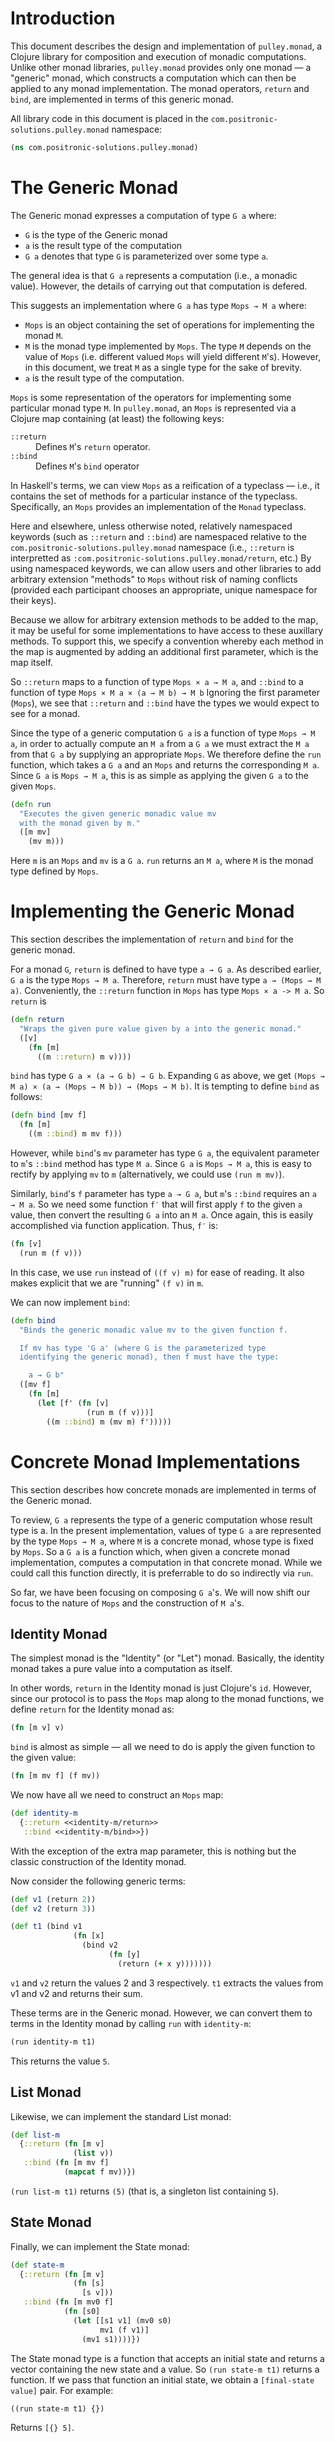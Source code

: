 #+author: Nathan Davis

#+begin_comment
Copyright 2016 Positronic Solutions, LLC.

This file is part of pulley.monad.

pulley.monad is free software: you can redistribute it and/or modify
it under the terms of the GNU Lesser General Public License as published by
the Free Software Foundation, either version 3 of the License, or
(at your option) any later version.

pulley.monad is distributed in the hope that it will be useful,
but WITHOUT ANY WARRANTY; without even the implied warranty of
MERCHANTABILITY or FITNESS FOR A PARTICULAR PURPOSE.  See the
GNU General Public License for more details.

You should have received a copy of the GNU Lesser General Public License
along with pulley.monad.  If not, see <http://www.gnu.org/licenses/>.
#+end_comment

* Introduction
  This document describes the design and implementation of =pulley.monad=,
  a Clojure library for composition and execution of monadic computations.
  Unlike other monad libraries, =pulley.monad= provides only one monad
  — a "generic" monad, which constructs a computation which can then
  be applied to any monad implementation.
  The monad operators, =return= and =bind=, are implemented in terms
  of this generic monad.

  All library code in this document is placed
  in the =com.positronic-solutions.pulley.monad= namespace:

  #+name: pulley.monad::ns
  #+begin_src clojure
    (ns com.positronic-solutions.pulley.monad)
  #+end_src
* The Generic Monad
  The Generic monad expresses a computation of type =G a= where:
  * =G= is the type of the Generic monad
  * =a= is the result type of the computation
  * =G a= denotes that type =G= is parameterized over some type =a=.

  The general idea is that =G a= represents a computation
  (i.e., a monadic value).
  However, the details of carrying out that computation is defered.

  This suggests an implementation where =G a= has type =Mops → M a= where:
  * =Mops= is an object containing the set of operations
    for implementing the monad =M=.
  * =M= is the monad type implemented by =Mops=.
    The type =M= depends on the value of =Mops=
    (i.e. different valued =Mops= will yield different =M='s).
    However, in this document, we treat =M= as a single type
    for the sake of brevity.
  * =a= is the result type of the computation.

  =Mops= is some representation of the operators
  for implementing some particular monad type =M=.
  In =pulley.monad=, an =Mops= is represented via a Clojure map
  containing (at least) the following keys:
  * =::return= :: Defines =M='s =return= operator.
  * =::bind= :: Defines =M='s =bind= operator

  In Haskell's terms, we can view =Mops= as a reification of a typeclass
  — i.e., it contains the set of methods for a particular instance
  of the typeclass.
  Specifically, an =Mops= provides an implementation of the =Monad= typeclass.

  Here and elsewhere, unless otherwise noted, relatively namespaced keywords
  (such as =::return= and =::bind=) are namespaced relative
  to the =com.positronic-solutions.pulley.monad= namespace
  (i.e., =::return= is interpretted as
  =:com.positronic-solutions.pulley.monad/return=, etc.)
  By using namespaced keywords, we can allow users and other libraries
  to add arbitrary extension "methods" to =Mops=
  without risk of naming conflicts
  (provided each participant chooses an appropriate, unique namespace
  for their keys).

  Because we allow for arbitrary extension methods to be added to the map,
  it may be useful for some implementations to have access
  to these auxillary methods.
  To support this, we specify a convention
  whereby each method in the map is augmented by adding
  an additional first parameter, which is the map itself.

  So =::return= maps to a function of type =Mops × a → M a=,
  and =::bind= to a function of type =Mops × M a × (a → M b) → M b=
  Ignoring the first parameter (=Mops=),
  we see that =::return= and =::bind= have the types
  we would expect to see for a monad.

  Since the type of a generic computation =G a=
  is a function of type =Mops → M a=,
  in order to actually compute an =M a= from a =G a=
  we must extract the =M a= from that =G a= by supplying an appropriate =Mops=.
  We therefore define the =run= function,
  which takes a =G a= and an =Mops= and returns the corresponding =M a=.
  Since =G a= is =Mops → M a=,
  this is as simple as applying the given =G a= to the given =Mops=.

  #+name: run
  #+begin_src clojure
    (defn run
      "Executes the given generic monadic value mv
      with the monad given by m."
      ([m mv]
        (mv m)))
  #+end_src

  Here =m= is an =Mops= and =mv= is a =G a=.
  =run= returns an =M a=, where =M= is the monad type defined by =Mops=.
* Implementing the Generic Monad
  This section describes the implementation of =return= and =bind=
  for the generic monad.

  For a monad =G=, =return= is defined to have type =a → G a=.
  As described earlier, =G a= is the type =Mops → M a=.
  Therefore, =return= must have type =a → (Mops → M a)=.
  Conveniently, the =::return= function in =Mops= has type =Mops × a -> M a=.
  So =return= is

  #+name: return
  #+begin_src clojure
    (defn return
      "Wraps the given pure value given by a into the generic monad."
      ([v]
        (fn [m]
          ((m ::return) m v))))
  #+end_src

  =bind= has type =G a × (a → G b) → G b=.
  Expanding =G= as above, we get
  =(Mops → M a) × (a → (Mops → M b)) → (Mops → M b)=.
  It is tempting to define =bind= as follows:

  #+begin_src clojure
    (defn bind [mv f]
      (fn [m]
        ((m ::bind) m mv f)))
  #+end_src

  However, while =bind='s =mv= parameter has type =G a=,
  the equivalent parameter to =m='s =::bind= method
  has type =M a=.
  Since =G a= is =Mops → M a=, this is easy to rectify
  by applying =mv= to =m=
  (alternatively, we could use =(run m mv)=).

  Similarly, =bind='s =f= parameter has type =a → G a=,
  but =m='s =::bind= requires an =a → M a=.
  So we need some function =f′= that will first apply =f=
  to the given =a= value,
  then convert the resulting =G a= into an =M a=.
  Once again, this is easily accomplished via function application.
  Thus, =f′= is:

  #+begin_src clojure
    (fn [v]
      (run m (f v)))
  #+end_src

  In this case, we use =run= instead of =((f v) m)= for ease of reading.
  It also makes explicit that we are "running" =(f v)= in =m=.

  We can now implement =bind=:

  #+name: bind
  #+begin_src clojure
    (defn bind
      "Binds the generic monadic value mv to the given function f.

      If mv has type 'G a' (where G is the parameterized type
      identifying the generic monad), then f must have the type:

        a → G b"
      ([mv f]
        (fn [m]
          (let [f' (fn [v]
                     (run m (f v)))]
            ((m ::bind) m (mv m) f')))))
  #+end_src
* Concrete Monad Implementations
  This section describes how concrete monads are implemented
  in terms of the Generic monad.

  To review, =G a= represents the type of a generic computation
  whose result type is a.
  In the present implementation, values of type =G a=
  are represented by the type =Mops → M a=,
  where =M= is a concrete monad,
  whose type is fixed by =Mops=.
  So a =G a= is a function which, when given a concrete monad implementation,
  computes a computation in that concrete monad.
  While we could call this function directly,
  it is preferrable to do so indirectly via =run=.

  So far, we have been focusing on composing =G a='s.
  We will now shift our focus to the nature of =Mops=
  and the construction of =M a='s.
** Identity Monad
   The simplest monad is the "Identity" (or "Let") monad.
   Basically, the identity monad takes a pure value into a computation
   as itself.

   In other words, =return= in the Identity monad is just Clojure's =id=.
   However, since our protocol is to pass the =Mops= map along
   to the monad functions,
   we define =return= for the Identity monad as:

   #+name: identity-m/return
   #+begin_src clojure
     (fn [m v] v)
   #+end_src

   =bind= is almost as simple — all we need to do is apply the given function
   to the given value:

   #+name: identity-m/bind
   #+begin_src clojure
     (fn [m mv f] (f mv))
   #+end_src

   We now have all we need to construct an =Mops= map:

   #+name: identity-m
   #+begin_src clojure :noweb yes
     (def identity-m
       {::return <<identity-m/return>>
        ::bind <<identity-m/bind>>})
   #+end_src

   With the exception of the extra map parameter,
   this is nothing but the classic construction of the Identity monad.

   Now consider the following generic terms:

   #+name: test/terms
   #+begin_src clojure
     (def v1 (return 2))
     (def v2 (return 3))

     (def t1 (bind v1
                   (fn [x]
                     (bind v2
                           (fn [y]
                             (return (+ x y)))))))
   #+end_src

   =v1= and =v2= return the values 2 and 3 respectively.
   =t1= extracts the values from v1 and v2 and returns their sum.

   These terms are in the Generic monad.
   However, we can convert them to terms in the Identity monad
   by calling =run= with =identity-m=:

   #+begin_src clojure
     (run identity-m t1)
   #+end_src

   This returns the value =5=.
** List Monad
   Likewise, we can implement the standard List monad:

   #+name: list-m
   #+begin_src clojure
     (def list-m
       {::return (fn [m v]
                   (list v))
        ::bind (fn [m mv f]
                 (mapcat f mv))})
   #+end_src

   =(run list-m t1)= returns =(5)=
   (that is, a singleton list containing =5=).
** State Monad
   Finally, we can implement the State monad:

   #+name: state-m
   #+begin_src clojure
     (def state-m
       {::return (fn [m v]
                   (fn [s]
                     [s v]))
        ::bind (fn [m mv0 f]
                 (fn [s0]
                   (let [[s1 v1] (mv0 s0)
                         mv1 (f v1)]
                     (mv1 s1))))})
   #+end_src

   The State monad type is a function that accepts an initial state
   and returns a vector containing the new state and a value.
   So =(run state-m t1)= returns a function.
   If we pass that function an initial state,
   we obtain a =[final-state value]= pair.
   For example:

   #+begin_src clojure
     ((run state-m t1) {})
   #+end_src

   Returns =[{} 5]=.
* Auxilliary Functions and Macros
** =value=
   Sometimes, it's useful to explicitly provide an =M a=.
   For example, with =list-m= it would be nice to be able to write:

   #+begin_src clojure
     (run list-m
       (bind (range 2)
             (fn [x]
               (bind ["foo" "bar"]
                     (fn [y]
                       (return [x y]))))))
   #+end_src

   The intent here is to generate the cartisian product =[0 1] × ["foo" "bar]=:

   #+begin_src clojure
     ([0 "foo"]
      [0 "bar"]
      [1 "foo"]
      [1 "bar"])
   #+end_src

   However, =(range 2)= has =list-m='s =M a= type,
   but =bind= requires a =G a=, not an =M a=, here.
   So we need to somehow convert an =M a= into a =G a=.

   One might attempt to do this via =return=
   (i.e., =(return (range 2))=).
   However, since =return= has type =a → G a=
   (rather than =M a → G a=),
   =return= will turn an =M a=
   into a =G (M a)=, instead of the desired =G a=.

   Since we know that =G a= is =Mops → M a=,
   it follows that we can convert an =M a= to a =G a=
   by wrapping the =M a= in a function.
   For example,

   #+begin_src clojure
     (fn [m]
       (range 2))
   #+end_src

   is a =G Long= value which, when =run=, returns an =M a= value
   (where =M= is =list-m='s monad type, namely =[]= or =clojure.lang.ISeq=).

   However, this is likely to be a fairly common pattern.
   Moreover, the particulars of the Generic monad implementation leak through.
   If we wish to change the way we implement the Generic monad in the future,
   it will be necessary to change all instances of this pattern
   to reflect the new implementation.

   So, in order to encapsulate the Generic monad and reduce boiler-plate,
   we provide the =value= function.
   The =value= function takes a monadic value and wraps it
   into the Generic monad – i.e., it converts an =M a= into a =G a=.

   #+name: value
   #+begin_src clojure
     (defn value
       "Wraps the monadic value mv into the generic monad."
       ([mv]
         (fn [m]
           mv)))
   #+end_src

   We can now write:

   #+begin_src clojure
     (run list-m
       (bind (value (range 2))
             (fn [x]
               (bind ["foo" "bar"]
                     (fn [y]
                       (return [x y]))))))
   #+end_src
** =>>==
   Our implementation of =bind= takes exactly two arguments,
   just like Haskell's bind operator, =>>==.
   Since Clojure allows variadic functions,
   it would seem natural to provide a variadic version of =bind=,
   which we will call =>>==.

   #+name: >>=
   #+begin_src clojure
     (defn >>=
       "Monad sequencing operator, with value passing.

       Basically, this is a variadic version of bind."
       ([mv & fs]
        (reduce bind mv fs)))
   #+end_src

   We can now use =>>== to "thread" computations
   (similar to Clojure's threading macros, e.g. =->=):

   #+begin_src clojure
     (run identity-m
       (>>= (return 5)
            (comp return inc)
            (fn [x]
              (return (* 2 x)))))
   #+end_src

   This example starts with the value =5=,
   increments it, then doubles the incremented value.
   Note the use of =return= to wrap the "pure" values
   returned by =inc= and =*=.
** =>>=
   Sometimes the purpose of executing a computation
   is solely for producing side-effects.
   In these cases, we don't care what the resulting value is —
   we just need to execute the computation.

   Haskell provides a =>>= function for this.
   It takes two monadic values and returns a new monadic value which,
   when executed, first executes the computation embodied
   in the first monadic value,
   then executes the computation embodied in the second monadic value.
   The result of the first computation is discarded,
   while the result of the second may be bound (via =bind=)
   to another computation.

   Our =>>= function is similar to Haskell's =>>=,
   but our =>>= is variadic.
   All values are discarded, except the one produced by the last computation.

   #+name: >>_
   #+begin_src clojure
     (defn >>
       "Monad sequencing operator.

       This is essentially a non-value-passing version of >>=:
       ,* It accepts monadic values, not functions
       ,* The monadic values are computed in order
       ,* The value of all but the last computation is discarded
       ,* The value of the last computation is the value of the entire >> expression"
       ([mv & mvs]
         (let [transform (fn [mv]
                           (fn [v]
                             mv))]
           (reduce bind mv (map transform mvs)))))
   #+end_src
** =m-let=
   While monads provide a wonderful framework for composing computations,
   the functional notation for /writing/ such descriptions
   can quickly lead to degenerate levels nesting.

   For example, here's a monadic function that composes a computation
   to calculate the euclidean distance between two points
   (we assume the existance of =square= and =sqrt= functions):

   #+begin_src clojure
     (defn distance [mp1 mp2]
       (bind mp1
             (fn [p1]
               (bind mp2
                     (fn [p2]
                       (return (->> (map - p1 p2)
                                    (map square)
                                    (map +)
                                    (sqrt))))))))
   #+end_src

   Even in this simple example, we can start to see a definite "lean"
   to the code.
   It might seem like we could combine both =bind='s
   into a single call to =>>==.
   However, we need to use the values extracted from both =mp1= and =mp2=
   in the computation of the final result.
   So this nesting really is necessary.

   In cases like this, a little syntactic sugar can go a long way.
   For example, the use of =->>= in the above example obviates the need
   for nesting within that expression — =->>= hides the nesting from us.
   For monads, Haskell provides "=do=-notation",
   which hides the nesting of =>>== (=bind=) expressions.
   For example, we might express the above example in Haskell as follows:

   #+begin_src haskell
     distance mp1 mp2 = do p1 <- mp1
                           p2 <- mp2
                           return (sqrt squareDist)
                             where diff = zipWith - p1 p2
                                   squareDiff = map (^2) diff
                                   squareDist = foldl (+) squareDiff
   #+end_src

   This avoids nesting, while still letting us express the notion
   of binding the result of =mp1= to the name =p2=,
   the result of =mp2= to the name =p2=,
   then computing a final result from the values of =p1= and =p2=.

   In a lot of cases (though not in every case),
   there will be some number of "binding expressions"
   followed by a single result expression.
   This is reminiscent of Clojure's =let= form
   — the main difference is that =do= binds variables
   to the result of executing a monadic value,
   rather than the direct result of an expression.

   In other words, we can capture the essence of Haskell's =do=-notation
   by introducing a monadic version of =let=.
   With such a macro, which we'll call =m-let=,
   we can now write the example above as:

   #+begin_src clojure
     (defn distance [mp1 mp2]
       (m-let [p1 mp1
               p2 mp2]
         (return (->> (map - p1 p2)
                      (map square)
                      (map +)
                      (sqrt)))))
   #+end_src

   We can define =m-let= as:

   #+name: m-let
   #+begin_src clojure
     (defmacro m-let
       "[bindings body]

       bindings -> binding & bindings
       binding -> var expr

       Binds each var in bindings to the corresponding monadic expression,
       then runs the monadic expressions given in the body."
       {:style/indent 1}
       ([bindings & body]
         (if (empty? bindings)
           `(>> ~@body)
           (let [[var expr & bindings'] bindings]
             `(bind ~expr (fn [~var]
                            (m-let [~@bindings']
                              ~@body)))))))
   #+end_src

   The implementation is straight-forward:
   * If there are no bindings, transform the =body=.
     The =body= is a list of monadic expressions,
     so we just wrap them with =>>=.
   * If there are bindings, transform the first binding.
     * Extract the variable name (=var=)
       and associated monadic expression (=expr=).
       (These are respectively the first two elements in =bindings=.)
     * =bind= =expr= to =var=.
       We do this via a function of a single parameter,
       whose name is given by =var=.
       The body of this function expands to an =m-let= expression
       of the rest of the bindings (=bindings′=).

   As noted above, the =body= expressions are wrapped in =>>=.
   So while all the =body= expressions are executed,
   the result of all but the last expression will be discarded.
   This is in line with the semantics of Clojure's =let=.

   It's also worth emphasizing that all =body= expressions
   are /monadic/ expressions.
   That is, they must have type =G a=, rather than =a=.
   This is contrary to [[https://github.com/clojure/algo.monads][=algo.monad=]]'s =domonad= macro
   which wraps the body expression in an implicit =return=.
   While this may seem convenient,
   it promotes a pattern where we bind a value to a variable,
   only to immediately (implicitly) wrap it in =return=.
   So, in a sense, =m-let= would not be conducive
   to "proper tail recursion" if it wrapped the body with =return=.
   On the other hand,
   it is a trival matter to explicitly wrap these expressions with =return=
   when necessary.
* Future Work
  * An operations map is really a form of object.
    This part of the library could be extracted
    and extended to form a robust object system.
  * In a similar vein, we use operations maps
    to implement a form of Haskell's notion of a typeclass.
    There may be other cases that could benefit
    from a generic implementation of a typeclass,
    suggesting a library abstracting typeclasses.
  * The relationship between the Generic monad presented here
    and the Free monad should be explored further.
    On the surface, they appear to express similar ideas — generic computations.
    However, they seem to take slightly different approaches.
    It may be that the Free monad is a better abstraction.
    The Generic monad is capable of being used with /any/ monad.
    Since the Free monad turns any functor into a monad,
    and monads are a subclass of functors,
    the same would appear to hold for the Free monad as well.
  * It will be interesting to see what uses
    for the Generic monad can be found.
    Potential applications include:
    * Generic code transformation.
      By parameterizing operations via the Generic monad,
      a single transform can be used to achieve a variety of effects
      (e.g., continuations, tracing / debugging, cooperative multitasking).
* Source Code
** =monad.clj=
   #+begin_src clojure :noweb yes :mkdirp yes :tangle src/clj/com/positronic_solutions/pulley/monad.clj
     ;; Copyright 2016 Positronic Solutions, LLC.
     ;;
     ;; This file is part of pulley.monad.
     ;;
     ;; pulley.monad is free software: you can redistribute it and/or modify
     ;; it under the terms of the GNU Lesser General Public License as published by
     ;; the Free Software Foundation, either version 3 of the License, or
     ;; (at your option) any later version.
     ;;
     ;; pulley.monad is distributed in the hope that it will be useful,
     ;; but WITHOUT ANY WARRANTY; without even the implied warranty of
     ;; MERCHANTABILITY or FITNESS FOR A PARTICULAR PURPOSE.  See the
     ;; GNU General Public License for more details.
     ;;
     ;; You should have received a copy of the GNU Lesser General Public License
     ;; along with pulley.monad.  If not, see <http://www.gnu.org/licenses/>.

     <<pulley.monad::ns>>

     <<run>>

     <<return>>

     <<bind>>

     <<value>>

     <<>>=>>

     <<>>_>>

     <<m-let>>

     <<identity-m>>

     <<list-m>>

     <<state-m>>
   #+end_src

